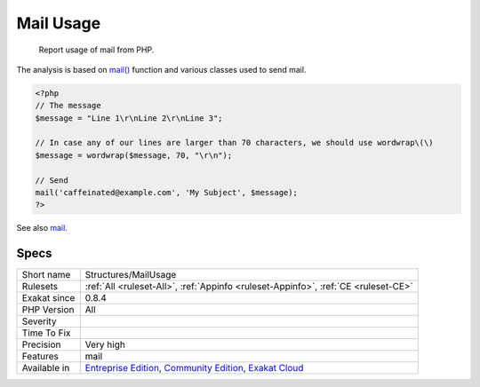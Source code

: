 .. _structures-mailusage:

.. _mail-usage:

Mail Usage
++++++++++

  Report usage of mail from PHP. 

The analysis is based on `mail() <https://www.php.net/mail>`_ function and various classes used to send mail.

.. code-block:: php
   
   <?php
   // The message
   $message = "Line 1\r\nLine 2\r\nLine 3"; 
   
   // In case any of our lines are larger than 70 characters, we should use wordwrap\(\)
   $message = wordwrap($message, 70, "\r\n");
   
   // Send
   mail('caffeinated@example.com', 'My Subject', $message);
   ?>

See also `mail <https://www.php.net/mail>`_.


Specs
_____

+--------------+-----------------------------------------------------------------------------------------------------------------------------------------------------------------------------------------+
| Short name   | Structures/MailUsage                                                                                                                                                                    |
+--------------+-----------------------------------------------------------------------------------------------------------------------------------------------------------------------------------------+
| Rulesets     | :ref:`All <ruleset-All>`, :ref:`Appinfo <ruleset-Appinfo>`, :ref:`CE <ruleset-CE>`                                                                                                      |
+--------------+-----------------------------------------------------------------------------------------------------------------------------------------------------------------------------------------+
| Exakat since | 0.8.4                                                                                                                                                                                   |
+--------------+-----------------------------------------------------------------------------------------------------------------------------------------------------------------------------------------+
| PHP Version  | All                                                                                                                                                                                     |
+--------------+-----------------------------------------------------------------------------------------------------------------------------------------------------------------------------------------+
| Severity     |                                                                                                                                                                                         |
+--------------+-----------------------------------------------------------------------------------------------------------------------------------------------------------------------------------------+
| Time To Fix  |                                                                                                                                                                                         |
+--------------+-----------------------------------------------------------------------------------------------------------------------------------------------------------------------------------------+
| Precision    | Very high                                                                                                                                                                               |
+--------------+-----------------------------------------------------------------------------------------------------------------------------------------------------------------------------------------+
| Features     | mail                                                                                                                                                                                    |
+--------------+-----------------------------------------------------------------------------------------------------------------------------------------------------------------------------------------+
| Available in | `Entreprise Edition <https://www.exakat.io/entreprise-edition>`_, `Community Edition <https://www.exakat.io/community-edition>`_, `Exakat Cloud <https://www.exakat.io/exakat-cloud/>`_ |
+--------------+-----------------------------------------------------------------------------------------------------------------------------------------------------------------------------------------+


